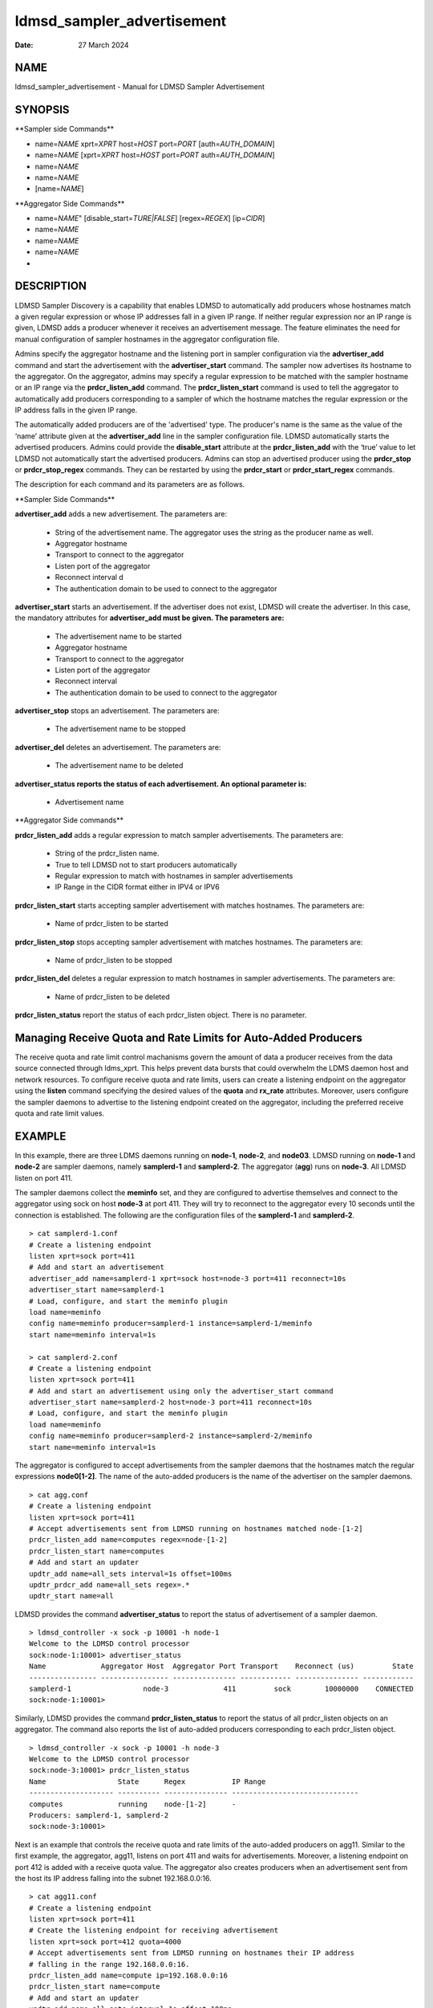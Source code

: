 ===========================
ldmsd_sampler_advertisement
===========================

:Date:   27 March 2024

NAME
====

ldmsd_sampler_advertisement - Manual for LDMSD Sampler Advertisement

SYNOPSIS
========

\**Sampler side Commands*\*

-  name=\ *NAME* xprt=\ *XPRT* host=\ *HOST* port=\ *PORT* [auth=\ *AUTH_DOMAIN*]

-  name=\ *NAME* [xprt=\ *XPRT* host=\ *HOST* port=\ *PORT* auth=\ *AUTH_DOMAIN*]

-  name=\ *NAME*

-  name=\ *NAME*

-  [name=\ *NAME*]

\**Aggregator Side Commands*\*

-  name=\ *NAME*" [disable_start=\ *TURE|FALSE*] [regex=\ *REGEX*] [ip=\ *CIDR*]

-  name=\ *NAME*

-  name=\ *NAME*

-  name=\ *NAME*

-

DESCRIPTION
===========

LDMSD Sampler Discovery is a capability that enables LDMSD to automatically add producers whose hostnames match a given regular expression or whose IP addresses fall in a given IP range. If neither regular expression nor an IP range is given, LDMSD adds a producer whenever it receives an advertisement message. The feature eliminates the need for manual configuration of sampler hostnames in the aggregator configuration file.

Admins specify the aggregator hostname and the listening port in sampler configuration via the **advertiser_add** command and start the advertisement with the **advertiser_start** command. The sampler now advertises its hostname to the aggregator. On the aggregator, admins may specify a regular expression to be matched with the sampler hostname or an IP range via the **prdcr_listen_add** command. The **prdcr_listen_start** command is used to tell the aggregator to automatically add producers corresponding to a sampler of which the hostname matches the regular expression or the IP address falls in the given IP range.

The automatically added producers are of the 'advertised' type. The producer's name is the same as the value of the ‘name’ attribute given at the **advertiser_add** line in the sampler configuration file. LDMSD automatically starts the advertised producers. Admins could provide the **disable_start** attribute at the **prdcr_listen_add** with the ‘true’ value to let LDMSD not automatically start the advertised producers. Admins can stop an advertised producer using the **prdcr_stop** or **prdcr_stop_regex** commands. They can be restarted by using the **prdcr_start** or **prdcr_start_regex** commands.

The description for each command and its parameters are as follows.

\**Sampler Side Commands*\*

**advertiser_add** adds a new advertisement. The parameters are:

   -  String of the advertisement name. The aggregator uses the string as the producer name as well.

   -  Aggregator hostname

   -  Transport to connect to the aggregator

   -  Listen port of the aggregator

   -  Reconnect interval d

   -  The authentication domain to be used to connect to the aggregator

**advertiser_start** starts an advertisement. If the advertiser does not exist, LDMSD will create the advertiser. In this case, the mandatory attributes for **advertiser_add must be given. The parameters are:**

   -  The advertisement name to be started

   -  Aggregator hostname

   -  Transport to connect to the aggregator

   -  Listen port of the aggregator

   -  Reconnect interval

   -  The authentication domain to be used to connect to the aggregator

**advertiser_stop** stops an advertisement. The parameters are:

   -  The advertisement name to be stopped

**advertiser_del** deletes an advertisement. The parameters are:

   -  The advertisement name to be deleted

**advertiser_status reports the status of each advertisement. An optional parameter is:**

   -  Advertisement name

\**Aggregator Side commands*\*

**prdcr_listen_add** adds a regular expression to match sampler advertisements. The parameters are:

   -  String of the prdcr_listen name.

   -  True to tell LDMSD not to start producers automatically

   -  Regular expression to match with hostnames in sampler advertisements

   -  IP Range in the CIDR format either in IPV4 or IPV6

**prdcr_listen_start** starts accepting sampler advertisement with matches hostnames. The parameters are:

   -  Name of prdcr_listen to be started

**prdcr_listen_stop** stops accepting sampler advertisement with matches hostnames. The parameters are:

   -  Name of prdcr_listen to be stopped

**prdcr_listen_del** deletes a regular expression to match hostnames in sampler advertisements. The parameters are:

   -  Name of prdcr_listen to be deleted

**prdcr_listen_status** report the status of each prdcr_listen object. There is no parameter.

Managing Receive Quota and Rate Limits for Auto-Added Producers
===============================================================

The receive quota and rate limit control machanisms govern the amount of data a producer receives from the data source connected through ldms_xprt. This helps prevent data bursts that could overwhelm the LDMS daemon host and network resources. To configure receive quota and rate limits, users can create a listening endpoint on the aggregator using the **listen** command specifying the desired values of the **quota** and **rx_rate** attributes. Moreover, users configure the sampler daemons to advertise to the listening endpoint created on the aggregator, including the preferred receive quota and rate limit values.

EXAMPLE
=======

In this example, there are three LDMS daemons running on **node-1**, **node-2**, and **node03**. LDMSD running on **node-1** and **node-2** are sampler daemons, namely **samplerd-1** and **samplerd-2**. The aggregator (**agg**) runs on **node-3**. All LDMSD listen on port 411.

The sampler daemons collect the **meminfo** set, and they are configured to advertise themselves and connect to the aggregator using sock on host **node-3** at port 411. They will try to reconnect to the aggregator every 10 seconds until the connection is established. The following are the configuration files of the **samplerd-1** and **samplerd-2**.

::

   > cat samplerd-1.conf
   # Create a listening endpoint
   listen xprt=sock port=411
   # Add and start an advertisement
   advertiser_add name=samplerd-1 xprt=sock host=node-3 port=411 reconnect=10s
   advertiser_start name=samplerd-1
   # Load, configure, and start the meminfo plugin
   load name=meminfo
   config name=meminfo producer=samplerd-1 instance=samplerd-1/meminfo
   start name=meminfo interval=1s

   > cat samplerd-2.conf
   # Create a listening endpoint
   listen xprt=sock port=411
   # Add and start an advertisement using only the advertiser_start command
   advertiser_start name=samplerd-2 host=node-3 port=411 reconnect=10s
   # Load, configure, and start the meminfo plugin
   load name=meminfo
   config name=meminfo producer=samplerd-2 instance=samplerd-2/meminfo
   start name=meminfo interval=1s

The aggregator is configured to accept advertisements from the sampler daemons that the hostnames match the regular expressions **node0[1-2]**. The name of the auto-added producers is the name of the advertiser on the sampler daemons.

::

   > cat agg.conf
   # Create a listening endpoint
   listen xprt=sock port=411
   # Accept advertisements sent from LDMSD running on hostnames matched node-[1-2]
   prdcr_listen_add name=computes regex=node-[1-2]
   prdcr_listen_start name=computes
   # Add and start an updater
   updtr_add name=all_sets interval=1s offset=100ms
   updtr_prdcr_add name=all_sets regex=.*
   updtr_start name=all

LDMSD provides the command **advertiser_status** to report the status of advertisement of a sampler daemon.

::

   > ldmsd_controller -x sock -p 10001 -h node-1
   Welcome to the LDMSD control processor
   sock:node-1:10001> advertiser_status
   Name             Aggregator Host  Aggregator Port Transport    Reconnect (us)         State
   ---------------- ---------------- --------------- ------------ --------------- ------------
   samplerd-1                 node-3             411         sock        10000000    CONNECTED
   sock:node-1:10001>

Similarly, LDMSD provides the command **prdcr_listen_status** to report the status of all prdcr_listen objects on an aggregator. The command also reports the list of auto-added producers corresponding to each prdcr_listen object.

::

   > ldmsd_controller -x sock -p 10001 -h node-3
   Welcome to the LDMSD control processor
   sock:node-3:10001> prdcr_listen_status
   Name                 State      Regex           IP Range
   -------------------- ---------- --------------- ------------------------------
   computes             running    node-[1-2]      -
   Producers: samplerd-1, samplerd-2
   sock:node-3:10001>

Next is an example that controls the receive quota and rate limits of the auto-added producers on agg11. Similar to the first example, the aggregator, agg11, listens on port 411 and waits for advertisements. Moreover, a listening endpoint on port 412 is added with a receive quota value. The aggregator also creates producers when an advertisement sent from the host its IP address falling into the subnet 192.168.0.0:16.

::

   > cat agg11.conf
   # Create a listening endpoint
   listen xprt=sock port=411
   # Create the listening endpoint for receiving advertisement
   listen xprt=sock port=412 quota=4000
   # Accept advertisements sent from LDMSD running on hostnames their IP address
   # falling in the range 192.168.0.0:16.
   prdcr_listen_add name=compute ip=192.168.0.0:16
   prdcr_listen_start name=compute
   # Add and start an updater
   updtr_add name=all_sets interval=1s offset=100ms
   updtr_prdcr_add name=all_sets regex=.*
   updtr_start name=all

There are two sampler daemons, which are configured to advertise to port 412 so that the auto-added producers adopt the receive credidts of the listening endpoint on port 412.

::

   > cat samplerd-3.conf
   # Create a listening endpoint
   listen xprt=sock port=411
   # Start an advertiser that sends the advertisement to port 412 on the aggregator
   # host
   advertiser_start name=samplerd-3 host=agg11 xprt=sock port=412 reconnect=10s
   # Load, configure, and start the meminfo plugin
   load name=meminfo
   config name=meminfo producer=samplerd-3 instance=samplerd-3/meminfo
   start name=meminfo interval=1s

::

   > cat samplerd-4.conf
   # Create a listening endpoint
   listen xprt=sock port=411
   # Start an advertiser that sends the advertisement to port 412 on the aggregator
   # host
   advertiser_start name=samplerd-4 host=agg11 xprt=sock port=412 reconnect=10s
   # Load, configure, and start the meminfo plugin
   load name=meminfo
   config name=meminfo producer=samplerd-4 instance=samplerd-4/meminfo
   start name=meminfo interval=1s

SEE ALSO
========

**ldmsd**\ (8) **ldmsd_controller**\ (8)
